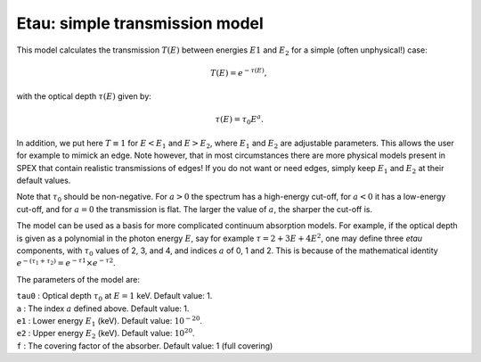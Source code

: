 Etau: simple transmission model
===============================

This model calculates the transmission :math:`T(E)` between energies
:math:`E1` and :math:`E_2` for a simple (often unphysical!) case:

.. math:: T(E) = e^{-\tau(E)},

with the optical depth :math:`\tau(E)` given by:

.. math:: \tau(E) = \tau_0 E^a.

In addition, we put here :math:`T\equiv 1` for :math:`E<E_1` and
:math:`E>E_2`, where :math:`E_1` and :math:`E_2` are adjustable
parameters. This allows the user for example to mimick an edge. Note
however, that in most circumstances there are more physical models
present in SPEX that contain realistic transmissions of edges! If you do
not want or need edges, simply keep :math:`E_1` and :math:`E_2` at their
default values.

Note that :math:`\tau_0` should be non-negative. For :math:`a>0` the
spectrum has a high-energy cut-off, for :math:`a<0` it has a low-energy
cut-off, and for :math:`a=0` the transmission is flat. The larger the
value of :math:`a`, the sharper the cut-off is.

The model can be used as a basis for more complicated continuum
absorption models. For example, if the optical depth is given as a
polynomial in the photon energy :math:`E`, say for example
:math:`\tau = 2 + 3E + 4E^2`, one may define three *etau* components,
with :math:`\tau_0` values of 2, 3, and 4, and indices :math:`a` of 0, 1
and 2. This is because of the mathematical identity
:math:`e^{-(\tau_1+\tau_2)}
= e^{-\tau1}\times e^{-\tau2}`.

The parameters of the model are:

| ``tau0`` : Optical depth :math:`\tau_0` at :math:`E=1` keV. Default
  value: 1.
| ``a`` : The index :math:`a` defined above. Default value: 1.
| ``e1`` : Lower energy :math:`E_1` (keV). Default value:
  :math:`10^{-20}`.
| ``e2`` : Upper energy :math:`E_2` (keV). Default value:
  :math:`10^{20}`.
| ``f`` : The covering factor of the absorber. Default value: 1 (full
  covering)
